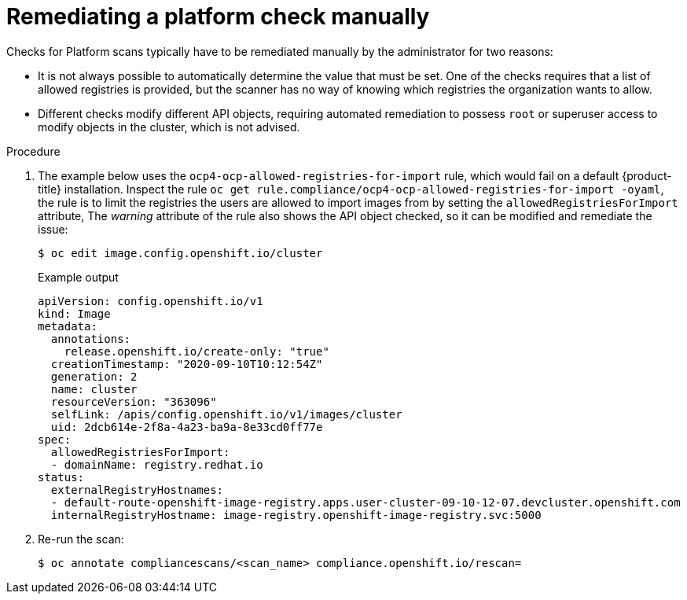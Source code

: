 // Module included in the following assemblies:
//
// * security/compliance_operator/compliance-operator-remediation.adoc

[id="compliance-manual_{context}"]
= Remediating a platform check manually

Checks for Platform scans typically have to be remediated manually by the administrator for two reasons:

* It is not always possible to automatically determine the value that must be set. One of the checks requires that a list of allowed registries is provided, but the scanner has no way of knowing which registries the organization wants to allow.

* Different checks modify different API objects, requiring automated remediation to possess `root` or superuser access to modify objects in the cluster, which is not advised.

.Procedure
. The example below uses the `ocp4-ocp-allowed-registries-for-import` rule, which would fail on a default {product-title} installation. Inspect the rule `oc get rule.compliance/ocp4-ocp-allowed-registries-for-import -oyaml`, the rule is to limit the registries the users are allowed to import images from by setting the `allowedRegistriesForImport` attribute, The _warning_ attribute of the rule also shows the API object checked, so it can be modified and remediate the issue:
+
[source,terminal]
----
$ oc edit image.config.openshift.io/cluster
----
+
.Example output
[source,yaml]
----
apiVersion: config.openshift.io/v1
kind: Image
metadata:
  annotations:
    release.openshift.io/create-only: "true"
  creationTimestamp: "2020-09-10T10:12:54Z"
  generation: 2
  name: cluster
  resourceVersion: "363096"
  selfLink: /apis/config.openshift.io/v1/images/cluster
  uid: 2dcb614e-2f8a-4a23-ba9a-8e33cd0ff77e
spec:
  allowedRegistriesForImport:
  - domainName: registry.redhat.io
status:
  externalRegistryHostnames:
  - default-route-openshift-image-registry.apps.user-cluster-09-10-12-07.devcluster.openshift.com
  internalRegistryHostname: image-registry.openshift-image-registry.svc:5000
----

. Re-run the scan:
+
[source,terminal]
----
$ oc annotate compliancescans/<scan_name> compliance.openshift.io/rescan=
----
